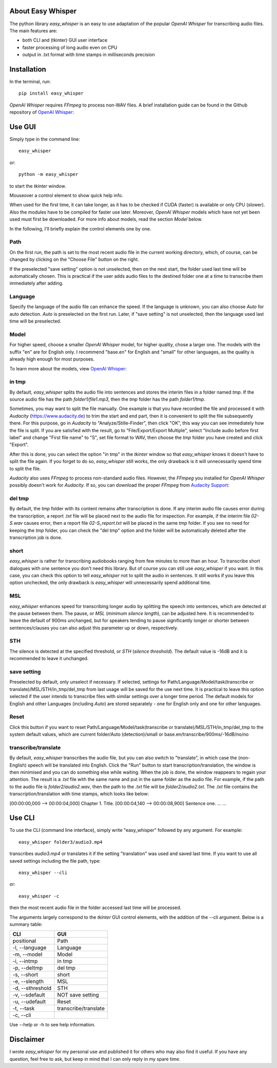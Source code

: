About Easy Whisper
===================

The python library *easy_whisper* is an easy to use adaptation of the popular *OpenAI Whisper* for transcribing audio files. The main features are:

* both CLI and (tkinter) GUI user interface
* faster processing of long audio even on CPU
* output in .txt format with time stamps in milliseconds precision

Installation
=============

In the terminal, run::

  pip install easy_whisper

*OpenAI Whisper* requires *FFmpeg* to process non-WAV files. A brief installation guide can be found in the Github repository of `OpenAI Whisper`_:

.. _OpenAI Whisper: https://github.com/openai/whisper

Use GUI
========

Simply type in the command line::

  easy_whisper

or::

  python -m easy_whisper

to start the *tkinter* window.

Mouseover a control element to show quick help info.

When used for the first time, it can take longer, as it has to be checked if CUDA (faster) is available or only CPU (slower). Also the modules have to be compiled for faster use later. Moreover, *OpenAI Whisper* models which have not yet been used must first be downloaded. For more info about models, read the section *Model* below.

In the following, I'll briefly explain the control elements one by one.

Path
-----

On the first run, the path is set to the most recent audio file in the current working directory, which, of course, can be changed by clicking on the "Choose File" button on the right. 

If the preselected "save setting" option is not unselected, then on the next start, the folder used last time will be automatically chosen. This is practical if the user adds audio files to the destined folder one at a time to transcribe them immediately after adding.

Language
---------

Specify the language of the audio file can enhance the speed. If the language is unknown, you can also choose *Auto* for auto detection. *Auto* is preselected on the first run. Later, if "save setting" is not unselected, then the language used last time will be preselected.

Model
------

For higher speed, choose a smaller *OpenAI Whisper* model, for higher quality, chose a larger one. The models with the suffix "en" are for English only. I recommend "base.en" for English and "small" for other languages, as the quality is already high enough for most purposes.

To learn more about the models, view  `OpenAI Whisper`_:

.. _OpenAI Whisper: https://github.com/openai/whisper

in tmp
-------

By default, *easy_whisper* splits the audio file into sentences and stores the interim files in a folder named *tmp*.  If the source audio file has the path *folder1/file1.mp3*, then the *tmp* folder has the path *folder1/tmp*.

Sometimes, you may want to split the file manually. One example is that you have recorded the file and processed it with *Audacity* (https://www.audacity.de) to trim the start and end part, then it is convenient to split the file subsequently there. For this purpose, go in *Audacity* to "Analyze/Stille-Finder", then click "OK", this way you can see immediately how the file is split. If you are satisfied with the result, go to "File/Export/Export Multiple", select "Include audio before first label" and change "First file name" to "S", set file format to WAV, then choose the *tmp* folder you have created and click "Export".

After this is done, you can select the option "in tmp" in the *tkinter* window so that *easy_whisper* knows it doesn't have to split the file again. If you forget to do so, *easy_whisper* still works, the only drawback is it will unnecessarily spend time to split the file.

*Audacity* also uses *FFmpeg* to process non-standard audio files. However, the *FFmpeg* you installed for *OpenAI Whisper* possibly doesn't work for *Audacity*. If so, you can download the proper *FFmpeg* from `Audacity Support`_:

.. _Audacity Support: https://support.audacityteam.org/basics/installing-ffmpeg

del tmp
--------

By default, the *tmp* folder with its content remains after transcription is done. If any interim audio file causes error during the transcription, a report *.txt* file will be placed next to the audio file for inspection. For example, if the interim file *02-S.wav* causes error, then a report file *02-S_report.txt* will be placed in the same *tmp* folder. If you see no need for keeping the *tmp* folder, you can check the "del tmp" option and the folder will be automatically deleted after the transcription job is done.

short
------

*easy_whisper* is rather for transcribing audiobooks ranging from few minutes to more than an hour. To transcribe short dialogues with one sentence you don't need this library. But of course you can still use *easy_whisper* if you want. In this case, you can check this option to tell *easy_whisper* not to split the audio in sentences. It still works if you leave this option unchecked, the only drawback is *easy_whisper* will unnecessarily spend additional time.

MSL
----

*easy_whisper* enhances speed for transcribing longer audio by splitting the speech into sentences, which are detected at the pause between them. The pause, or *MSL* (*minimum silence length*), can be adjusted here. It is recommended to leave the default of 900ms unchanged, but for speakers tending to pause significantly longer or shorter between sentences/clauses you can also adjust this parameter up or down, respectively.

STH
----

The silence is detected at the specified threshold, or *STH* (*silence threshold*). The default value is -16dB and it is recommended to leave it unchanged.

save setting
-------------

Preselected by default, only unselect if necessary. If selected, settings for Path/Language/Model/task(transcribe or translate)/MSL/STH/in_tmp/del_tmp from last usage will be saved for the use next time. It is practical to leave this option selected if the user intends to transcribe files with similar settings over a longer time period. The default models for English and other Languages (including *Auto*) are stored separately - one for English only and one for other languages.

Reset
------

Click this button if you want to reset Path/Language/Model/task(transcribe or translate)/MSL/STH/in_tmp/del_tmp to the system default values, which are current folder/Auto (detection)/small or base.en/transcribe/900ms/-16dB/no/no

transcribe/translate
---------------------

By default, *easy_whisper* transcribes the audio file, but you can also switch to "translate", in which case the (non-English) speech will be translated into English. Click the "Run" button to start transcription/translation, the window is then minimised and you can do something else while waiting. When the job is done, the window reappears to regain your attention. The result is a *.txt* file with the same name and put in the same folder as the audio file. For example, if the path to the audio file is *folder2/audio2.wav*, then the path to the *.txt* file will be *folder2/audio2.txt*. The *.txt* file contains the transcription/translation with time stamps, which looks like below:

[00:00:00,000 --> 00:00:04,000] Chapter 1. Title.
[00:00:04,140 --> 00:00:08,900] Sentence one.
... ...

Use CLI
========

To use the CLI (command line interface), simply write "easy_whisper" followed by any argument. For example::

  easy_whisper folder3/audio3.mp4

transcribes *audio3.mp4* or translates it if the setting "translation" was used and saved last time. If you want to use all saved settings including the file path, type::

  easy_whisper --cli

or::

  easy_whisper -c

then the most recent audio file in the folder accessed last time will be processed.

The arguments largely correspond to the *tkinter* GUI control elements, with the addition of the --cli argument. Below is a summary table:

====================     =========================  
        CLI                         GUI   
====================     =========================  
 positional                 Path  
 -l, --language             Language 
 -m, --model                Model  
 -i, --intmp                in tmp
 -p, --deltmp               del tmp
 -s, --short                short
 -e, --slength              MSL
 -d, --sthreshold           STH
 -v, --sdefault             NOT save setting
 -u, --udefault             Reset
 -t, --task                 transcribe/translate
 -c, --cli  
====================     =========================

Use --help or -h to see help information.

Disclaimer
===========

I wrote *easy_whisper* for my personal use and published it for others who may also find it useful. If you have any question, feel free to ask, but keep in mind that I can only reply in my spare time.
